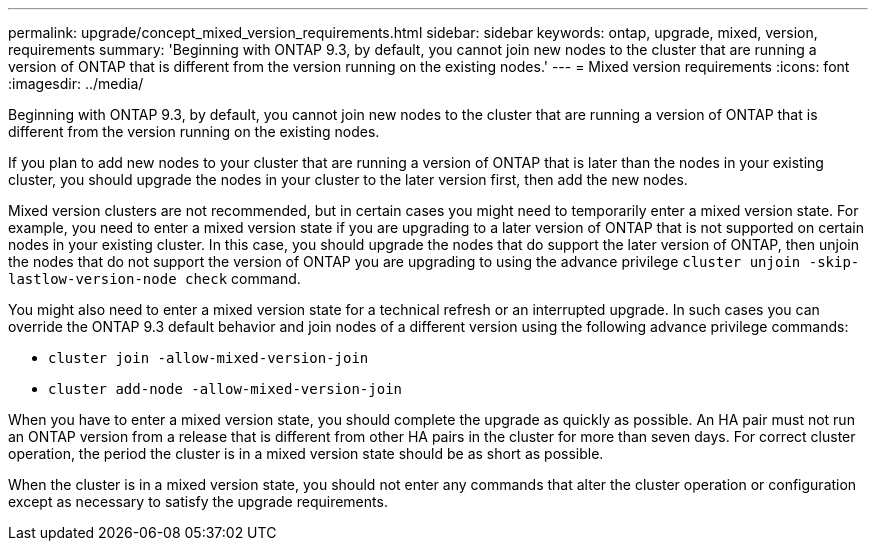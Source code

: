 ---
permalink: upgrade/concept_mixed_version_requirements.html
sidebar: sidebar
keywords: ontap, upgrade, mixed, version, requirements
summary: 'Beginning with ONTAP 9.3, by default, you cannot join new nodes to the cluster that are running a version of ONTAP that is different from the version running on the existing nodes.'
---
= Mixed version requirements
:icons: font
:imagesdir: ../media/

[.lead]
Beginning with ONTAP 9.3, by default, you cannot join new nodes to the cluster that are running a version of ONTAP that is different from the version running on the existing nodes.

If you plan to add new nodes to your cluster that are running a version of ONTAP that is later than the nodes in your existing cluster, you should upgrade the nodes in your cluster to the later version first, then add the new nodes.

Mixed version clusters are not recommended, but in certain cases you might need to temporarily enter a mixed version state. For example, you need to enter a mixed version state if you are upgrading to a later version of ONTAP that is not supported on certain nodes in your existing cluster. In this case, you should upgrade the nodes that do support the later version of ONTAP, then unjoin the nodes that do not support the version of ONTAP you are upgrading to using the advance privilege `cluster unjoin -skip-lastlow-version-node check` command.

You might also need to enter a mixed version state for a technical refresh or an interrupted upgrade. In such cases you can override the ONTAP 9.3 default behavior and join nodes of a different version using the following advance privilege commands:

* `cluster join -allow-mixed-version-join`
* `cluster add-node -allow-mixed-version-join`

When you have to enter a mixed version state, you should complete the upgrade as quickly as possible. An HA pair must not run an ONTAP version from a release that is different from other HA pairs in the cluster for more than seven days. For correct cluster operation, the period the cluster is in a mixed version state should be as short as possible.

When the cluster is in a mixed version state, you should not enter any commands that alter the cluster operation or configuration except as necessary to satisfy the upgrade requirements.
